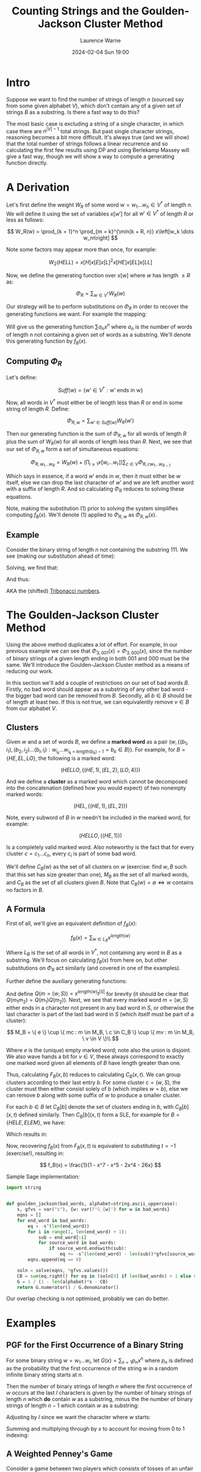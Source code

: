 #+TITLE: Counting Strings and the Goulden-Jackson Cluster Method
#+LAYOUT: post
#+DESCRIPTION: Counting Strings and the Goulden-Jackson Cluster Method
#+CATEGORIES: maths combinatorics
#+AUTHOR: Laurence Warne
#+DATE: 2024-02-04 Sun 19:00

* Intro

Suppose we want to find the number of strings of length \( n \) (sourced say from some given alphabet \( V \)), which don't contain any of a given set of strings \( B \) as a substring.  Is there a fast way to do this?

The most basic case is excluding a string of a single character, in which case there are \( n^{\left|V\right| - 1} \) total strings.  But past single character strings, reasoning becomes a bit more difficult.  It's always true (and we will show) that the total number of strings follows a linear recurrence and so calculating the first few results using DP and using Berlekamp Massey will give a fast way, though we will show a way to compute a generating function directly.

* A Derivation

Let's first define the weight \( W_R \) of some word \( w = w_1 \dots w_n  \in V^* \) of length \( n \).  We will define it using the set of variables \( x\left[w'\right] \) for all \( w' \in V^* \) of length \( R \) or less as follows:

\[
W_R(w) = \prod_{k = 1}^n \prod_{m = k}^{\min(k + R, n)} x\left[w_k \dots w_m\right]
\]

Note some factors may appear more than once, for example:

\[
W_2(HELL) = x\left[H\right]x\left[E\right]x\left[L\right]^2x\left[HE\right]x\left[EL\right]x\left[LL\right]
\]

Now, we define the generating function over \( x[w] \) where \( w \) has length \( \le R \) as:

\[
\Phi_R = \sum_{w \in V^*} W_R(w)
\]

Our strategy will be to perform substitutions on \( \Phi_R \) in order to recover the generating functions we want.  For example the mapping:

\begin{equation}
x[w] \mapsto \left\{
    \begin{array}{ll}
        0, & \text{if } w \text{ is a string we want to exclude}\\
        x, & \text{if } w \text{ is a single character string}\\
        1, & \text{otherwise}
    \end{array}\right.
\end{equation}

Will give us the generating function \( \sum a_n x^n \) where \( a_n \) is the number of words of length \( n \) not containing a given set of words as a substring.  We'll denote this generating function by \( f_B(x) \).

** Computing \( \Phi_R \)

Let's define:

\[
Suff(w) = \{ w' \in V^* : \text{w' ends in w} \}
\]

Now, all words in \( V^* \) must either be of length less than \( R \) or end in some string of length \( R \).  Define:

\[
\Phi_{R, w} = \sum_{w' \in Suff(w)} W_R(w')
\]

Then our generating function is the sum of \( \Phi_{R, w} \) for all words of length \( R \) plus the sum of \( W_R(w) \) for all words of length less than \( R \).  Next, we see that our set of \( \Phi_{R, w} \) form a set of simultaneous equations:

\[
 \Phi_{R, w_1 \dots w_R} = W_R(w) + \left(\prod_{i \ge 1} x\left[w_i \dots w_r \right] \right) \sum_{c \in V} \Phi_{R, cw_1 \dots w_{R - 1}}
\]

Which says in essence, if a word \( w' \) ends in \( w \), then it must either be \( w \) itself, else we can drop the last character of \( w' \) and we are left another word with a suffix of length \( R \).  And so calculating \( \Phi_R \) reduces to solving these equations.

Note, making the substitution (1) prior to solving the system simplifies computing \( f_B(x) \).  We'll denote (1) applied to \( \Phi_{R, w} \) as \( \Phi_{R, w}(x) \).

** Example

Consider the binary string of length \( n \) not containing the substring \( 111 \).  We see (making our substitution ahead of time):

\begin{align*}
\Phi_{3, 000}(x) &= x^3 + x \left(\Phi_{3, 100}(x) + \Phi_{3, 000}(x) \right)\\
\Phi_{3, 001}(x) &= x^3 + x \left(\Phi_{3, 100}(x) + \Phi_{3, 000}(x) \right)\\
\Phi_{3, 010}(x) &= x^3 + x \left(\Phi_{3, 101}(x) + \Phi_{3, 001}(x) \right)\\
\Phi_{3, 011}(x) &= x^3 + x \left(\Phi_{3, 101}(x) + \Phi_{3, 001}(x) \right)\\
\Phi_{3, 100}(x) &= x^3 + x \left(\Phi_{3, 110}(x) + \Phi_{3, 010}(x) \right)\\
\Phi_{3, 101}(x) &= x^3 + x \left(\Phi_{3, 110}(x) + \Phi_{3, 010}(x) \right)\\
\Phi_{3, 110}(x) &= x^3 + x \left(\Phi_{3, 111}(x) + \Phi_{3, 011}(x) \right)\\
\Phi_{3, 111}(x) &= x \left(\Phi_{3, 111}(x) + \Phi_{3, 011}(x) \right)\\
\end{align*}

Solving, we find that:

\begin{align*}
\Phi_{3, 000}(x) &= \Phi_{3, 001}(x) = \Phi_{3, 010}(x) = \Phi_{3, 011}(x) = -\frac{x^5 + x^4 + x^3}{x^3 + x^2 + x - 1}\\
\Phi_{3, 100}(x) &= \Phi_{3, 101}(x) = \Phi_{3, 110}(x) = -\frac{x^4 + x^3}{x^3 + x^2 + x - 1}\\
\Phi_{3, 111}(x) &= 0
\end{align*}

And thus:

\begin{align*}
f_{\{111\}}(x) &= 1 + 2x + 4x^2 + \frac{4x^5 + 6x^4 + 7x^3}{1 - x^3 - x^2 - x}\\
     &= \frac{x^2 + x + 1}{1 - x^3 - x^2 - x}\\
\end{align*}

AKA the (shifted) [[https://oeis.org/A000073][Tribonacci numbers]].

* The Goulden-Jackson Cluster Method

Using the above method duplicates a lot of effort.  For example, In our previous example we can see that \( \Phi_{3, 001}(x) = \Phi_{3, 000}(x) \), since the number of binary strings of a given length ending in both \( 001 \) and \( 000 \) must be the same.  We'll introduce the Goulden-Jackson Cluster method as a means of reducing our work.

In this section we'll add a couple of restrictions on our set of bad words \( B \).  Firstly, no bad word should appear as a substring of any other bad word - the bigger bad word can be removed from \( B \).  Secondly, all \( b \in B \) should be of length at least two.  If this is not true, we can equivalently remove \( v \in B \) from our alphabet \( V \).

** Clusters
Given \( w \) and a set of words \( B \), we define a *marked word* as a pair \( (w, \{ (b_1, i_1), (b_2, i_2) \dots (b_l, i_l) : w_{i_k} \dots w_{i_k + length(b_k) - 1} = b_k \in B \}) \).  For example, for \( B = \{HE, EL, LO \} \), the following is a marked word:

\[
(HELLO, \{ (HE, 1), (EL, 2), (LO, 4) \})
\]

And we define a *cluster* as a marked word which cannot be decomposed into the concatenation (defined how you would expect) of two nonempty marked words:

\[
(HEL, \{ (HE, 1), (EL, 2) \})
\]

Note, every subword of \( B \) in \( w \) needn't be included in the marked word, for example:

\[
(HELLO, \{ (HE, 1) \})
\]

Is a completely valid marked word.  Also noteworthy is the fact that for every cluster \( c = c_1 \dots c_n \), every \( c_i \) is part of some bad word.

We'll define \( C_B(w) \) as the set of all clusters on \( w \) (exercise: find \( w, B \) such that this set has size greater than one), \( M_B \) as the set of all marked words, and \( C_B \) as the set of all clusters given \( B \).  Note that \( C_B(w) = \emptyset \Leftrightarrow w \text{ contains no factors in } B \).

** A Formula

First of all, we'll give an equivalent definition of \( f_B(x) \):

\[
f_B(x) = \sum_{w \in L_B} x^{length(w)}
\]

Where \( L_B \) is the set of all words in \( V^* \), not containing any word in \( B \) as a substring.  We'll focus on calculating \( f_B(x) \) from here on, but other substitutions on \( \Phi_R \) act similarly (and covered in one of the examples).

Further define the auxiliary generating functions:

\begin{align*}
F_B(x, t) &= \sum_{(w, S) = m \in M_B} x^{length(w)} t^{\left|S\right|}\\
C_B(x, t) &= \sum_{(w, S) = c \in C_B} x^{length(w)} t^{\left|S\right|}
\end{align*}

And define \( Q(m = (w, S)) = x^{length(w)}t^{\left|S\right|} \) for brevity (it should be clear that \( Q(m_1m_2) = Q(m_1)Q(m_2) \)).  Next, we see that every marked word \( m = (w, S) \) either ends in a character not present in any bad word in \( S \), or otherwise the last character is part of the last bad word in \( S \) (which itself must be part of a cluster):

\[
 M_B = \{ e \} \cup \{ mc : m \in M_B, \ c \in C_B \} \cup \{ mv : m \in M_B, \ v \in V \}\\
\]
 \begin{align*}
\Rightarrow F_B(x, t) &= 1 + \sum_{m \in M_B} \sum_{c \in C_B} Q(mc) + \sum_{m \in M_B} \sum_{v \in V} Q(mv)\\
                      &= 1 + \sum_{m \in M_B} \sum_{c \in C_B} Q(m)Q(c) + \sum_{m \in M_B} \sum_{v \in V} Q(m)Q(v)\\
                      &= 1 + F_B(x, t)C_B(x, t) + \left|V\right|x \left(F_B(x, t)\right)\\
                      &= \frac{1}{1 - \left|V\right|x - C_B(x, t)}
 \end{align*}

 Where \( e \) is the (unique) empty marked word; note also the union is disjoint.  We also wave hands a bit for \( v \in V \), these always correspond to exactly one marked word given all elements of \( B \) have length greater than one.

 Thus, calculating \( F_B(x, b) \) reduces to calculating \( C_B(x, t) \).  We can group clusters according to their last entry \( b \).  For some cluster \( c = (w, S) \), the cluster must then either consist solely of \( b \) (which implies \( w = b \)), else we can remove \( b \) along with some suffix of \( w \) to produce a smaller cluster.

 For each \( b \in B \) let \( C_B[b] \) denote the set of clusters ending in \( b \), with \( C_B[b](x, t) \) defined similarly.  Then \( C_B[b](x, t) \) form a SLE, for example for \( B = \{HELE, ELEM\} \), we have:

\begin{align*}
C_B[ELEM](x, t) &= C_B[HELE](x, t)xt + C_B[HELE](x, t)x^3t + x^4t\\
C_B[HELE](x, t) &= x^4t
\end{align*}

Which results in:

\begin{align*}
C_B(x, t) &= x^4t + x^4t(xt + x^3t + 1)\\
F_B(x, t) &= \frac{1}{(1 - 26x) - (x^4t + x^4t(xt + x^3t + 1))}
\end{align*}

Now, recovering \( f_B(x) \) from \( F_B(x, t) \) is equivalent to substituting \( t = -1 \) (exercise!), resulting in:

\[
f_B(x) = \frac{1}{1 - x^7 - x^5 - 2x^4 - 26x}
\]

Sample Sage implementation:

#+begin_src python
import string


def goulden_jackson(bad_words, alphabet=string.ascii_uppercase):
    s, gfvs = var("s"), {w: var(f"G_{w}") for w in bad_words}
    eqns = []
    for end_word in bad_words:
        eq = -s^(len(end_word))
        for i in range(1, len(end_word) + 1):
            sub = end_word[:i]
            for source_word in bad_words:
                if source_word.endswith(sub):
                    eq += -s^(len(end_word) - len(sub))*gfvs[source_word]
        eqns.append(eq == 0)

    soln = solve(eqns, *gfvs.values())
    CB = sum(eq.right() for eq in (soln[0] if len(bad_words) > 1 else soln))
    G = 1 / (1 - len(alphabet)*s - CB)
    return G.numerator() / G.denominator()
#+end_src

Our overlap checking is not optimised, probably we can do better.

* Examples

** PGF for the First Occurrence of a Binary String

For some binary string \( w = w_1 \dots w_l \), let \( G(x) = \sum_{n = 1} p_n x^n \) where \( p_n \) is defined as the probability that the first occurrence of the string \( w \) in a random infinite binary string starts at \( n \).

Then the number of binary strings of length \( n \) where the first occurrence of \( w \) occurs at the last \( l \) characters is given by the number of binary strings of length \( n \) which *do* contain \( w \) as a substring, minus the the number of binary strings of length \( n - 1 \) which contain \( w \) as a substring:

\begin{align*}
(2^n - \left[x^n\right]f_{\{w\}}(x)) - (2^{n - 1} - \left[x^{n - 1}\right]f_{\{w\}}(x))
\end{align*}

Adjusting by \( l \) since we want the character where \( w \) starts:

\begin{align*}
p_n = \frac{(2^{n + l} - \left[x^{n + l}\right]f_{\{w\}}(x)) - (2^{n + l - 1} - \left[x^{n + l - 1}\right]f_{\{w\}}(x))}{2^{n + l - 1}}
\end{align*}

Summing and multiplying through by \( x \) to account for moving from \( 0 \) to \( 1 \) indexing:

\begin{align*}
G(x) &= 2x(1 - x)\frac{\frac{1}{1 - 2x} - f_{\{w\}}(x)}{2^lx^l}\bigg\rvert_{x=\frac{x}{2}}\\
     &= x\left(1 - \frac{x}{2}\right)\frac{\frac{1}{1 - x} - f_{\{w\}}(\frac{x}{2})}{x^l}
\end{align*}

** A Weighted Penney's Game

Consider a game between two players which consists of tosses of an unfair coin (say heads = \( p \)).  Player 1 records a single win if the result is heads, and player 2 similarly for tails.  A player wins the game if they reach \( k \) consecutive wins.  What is the probability player 1 wins?  Our first goal will be to calculate the number of strings of length \( n \) containing a given string \( w_1 \), and /not/ containing a second string \( w_2 \).  This corresponds to a sequence of tosses containing \( k \) \( H \)s in a row, but not \( k \) \( T \)s.  Then we see how this allows us to calculate number of strings of length \( n \) containing a given string \( w_1 \) only as a suffix, and not containing a second string \( w_2 \), which will give us our result.

Let \( S_n \) consist of the set of strings matching our criteria.  Then if \( V_n \) is the set of strings of length \( n \) not containing \( w_2 \), and \( U_n \) is the set of strings of length \( n \) not containing \( w_1 \) or \( w_2 \), what is \( W_n = V_n - U_n \)?

We'll show by the classic subset argument \( W_n = S_n \).  Suppose \( w \) is a target string, e.g. it contains \( w_1 \) and not \( w_2 \).  Then \( w \in V_n \) since it doesn't contain \( w_2 \), and also \( w \not \in U_n \) since it contains \( w_1 \), which implies \( S_n \subseteq W_n \).  Similarly, if \( w \in V_n\) then \( w \) does not contain \( w_2 \), and \( w \not \in U_n \) implies \( w \) must contain \( w_1 \) since we now it doesn't conatin \( w_2 \); thus \( W_n \subseteq S_n \).

Since \( U_n \subseteq V_n \) we must have:

\[
\left|S_n\right| = \left|V_n\right| - \left|U_n\right|
\]

For brevity let \( x_n = \left|X_n\right| \). Since \( v_n, u_n \) are just substring exclusion problems, we can use our methods to calculate \( s_n \).  But now how do we calculate the number of substrings of length \( n \) which don't dontain \( w_2 \), and contain \( w_1 \) only as a suffix?  Like in the previous example, we may be tempted to say "subtract \( 2s_{n - 1} \) from \( s_n \) to account for adding \( H \) or \( T \) to any \( w \in S_{n - 1} \)", but this is not correct since appending \( T \) to \( w \in S_{n - 1} \) may result in a string ending in \( k\  T\)s.

Let \( S(x, y) = \sum_{n, m} s_{n, m} x^ny^m \) where \( s_{n, m} \) is the number of strings with \( n \) \( H \)s and \( m \) \( T \)s containing a given string \( w_1 \), and /not/ containing a second string \( w_2 \) (we know this one).  Further let \( T(x, y) = \sum_{n, m} t_{n, m} x^ny^m \) where \( t_{n,m} \) is as like \( s_{n, m} \), but with added condition that the string ends in \( T \); and let Further let \( K(x, y) = \sum_{n, m} k_{n, m} x^ny^m \) where \( k_{n,m} \) is as like \( s_{n, m} \), but with added condition that the string ends in \( k - 1 \) lots of \( T \)s.  Then the following holds:

\begin{align*}
T(x, y) &= yS(x, y) - yK(x, y)\\
K(x, y) &= y^4S(x, y) - y^4T(x, y)\\
P(x, y) &= (1 - x - y)S(x, y) + K(x, y)
\end{align*}

Where \( P(x, y) \) is the generating function we want, which results in the following:

\[
P(x, y) = \left(1 - x - y + y \frac{y^{k - 1} - y^k}{1 - y^k}\right)S(x, y)
\]

Now the probability of player 1 winning is just \( P(p, (1 - p)) \).

* Links

- https://uwaterloo.ca/math/sites/default/files/uploads/documents/gjjlms1979.pdf (original paper)
- https://sites.math.rutgers.edu/~zeilberg/mamarim/mamarimPDF/gj.pdf
- https://arxiv.org/pdf/1508.02793.pdf
- https://en.wikipedia.org/wiki/Penney%27s_game

